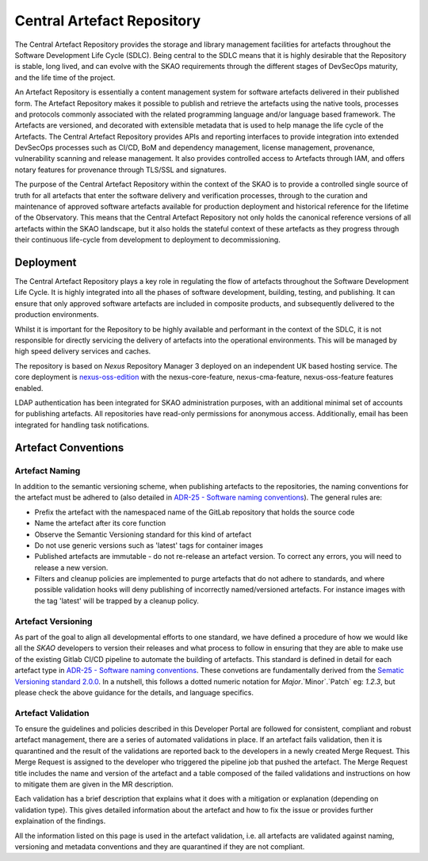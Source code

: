 **********************************
Central Artefact Repository
**********************************

The Central Artefact Repository provides the storage and library management facilities for artefacts throughout the Software Development Life Cycle (SDLC).  Being central to the SDLC means that it is highly desirable that the Repository is stable, long lived, and can evolve with the SKAO requirements through the different stages of DevSecOps maturity, and the life time of the project.

An Artefact Repository is essentially a content management system for software artefacts delivered in their published form.  The Artefact Repository makes it possible to publish and retrieve the artefacts using the native tools, processes and protocols commonly associated with the related programming language and/or language based framework.  The Artefacts are versioned, and decorated with extensible metadata that is used to help manage the life cycle of the Artefacts.  The Central Artefact Repository provides APIs and reporting interfaces to provide integration into extended DevSecOps processes such as CI/CD, BoM and dependency management, license management, provenance, vulnerability scanning and release management.   It also provides controlled access to Artefacts through IAM, and offers notary features for provenance through TLS/SSL and signatures.

The purpose of the Central Artefact Repository within the context of the SKAO is to provide a controlled single source of truth for all artefacts that enter the software delivery and verification processes, through to the curation and maintenance of approved software artefacts available for production deployment and historical reference for the lifetime of the Observatory.  This means that the Central Artefact Repository not only holds the canonical reference versions of all artefacts within the SKAO landscape, but it also holds the stateful context of these artefacts as they progress through their continuous life-cycle from development to deployment to decommissioning.  


Deployment
==========

The Central Artefact Repository plays a key role in regulating the flow of artefacts throughout the Software Development Life Cycle.  It is highly integrated into all the phases of software development, building, testing, and publishing.  It can ensure that only approved software artefacts are included in composite products, and subsequently delivered to the production environments.

Whilst it is important for the Repository to be highly available and performant in the context of the SDLC, it is not responsible for directly servicing the delivery of artefacts into the operational environments.  This will be managed by high speed delivery services and caches.

The repository is based on *Nexus* Repository Manager 3 deployed on an independent UK based hosting service. The core deployment is `nexus-oss-edition <https://www.sonatype.com/products/sonatype-nexus-oss>`_ with the nexus-core-feature, nexus-cma-feature, nexus-oss-feature features enabled.

LDAP authentication has been integrated for SKAO administration purposes, with an additional minimal set of accounts for publishing artefacts.  All repositories have read-only permissions for anonymous access.  Additionally, email has been integrated for handling task notifications.


Artefact Conventions
====================

Artefact Naming
---------------

In addition to the semantic versioning scheme, when publishing artefacts to the repositories, the naming conventions for the artefact must be adhered to (also detailed in `ADR-25 - Software naming conventions <https://confluence.skatelescope.org/display/SWSI/ADR-25+General+software+naming+convention>`_).  The general rules are:

* Prefix the artefact with the namespaced name of the GitLab repository that holds the source code
* Name the artefact after its core function
* Observe the Semantic Versioning standard for this kind of artefact
* Do not use generic versions such as 'latest' tags for container images
* Published artefacts are immutable - do not re-release an artefact version. To correct any errors, you will need to release a new version.
* Filters and cleanup policies are implemented to purge artefacts that do not adhere to standards, and where possible validation hooks will deny publishing of incorrectly named/versioned artefacts.  For instance images with the tag 'latest' will be trapped by a cleanup policy.

Artefact Versioning
-------------------

As part of the goal to align all developmental efforts to one standard, we have defined a procedure of how we would like all the *SKAO* developers to
version their releases and what process to follow in ensuring that they are able to make use of the existing Gitlab CI/CD pipeline to automate the building
of artefacts. This standard is defined in detail for each artefact type in `ADR-25 - Software naming conventions <https://confluence.skatelescope.org/display/SWSI/ADR-25+General+software+naming+convention>`_.  These convetions are fundamentally derived from the `Sematic Versioning standard 2.0.0 <https://semver.org/>`_.  In a nutshell, this follows a dotted numeric notation for `Major`.`Minor`.`Patch` eg: `1.2.3`, but please check the above guidance for the details, and language specifics.

Artefact Validation
--------------------

To ensure the guidelines and policies described in this Developer Portal are followed for consistent, compliant and robust artefact management, there are a series of automated validations in place.
If an artefact fails validation, then it is quarantined and the result of the validations are reported back to the developers in a newly created Merge Request.  This Merge Request is assigned to the developer who triggered the pipeline job that pushed the artefact.
The Merge Request title includes the name and version of the artefact and a table composed of the failed validations and instructions on how to mitigate them are given in the MR description.

Each validation has a brief description that explains what it does with a mitigation or explanation (depending on validation type).  This gives detailed information about the artefact and how to fix the issue or provides further explaination of the findings.

All the information listed on this page is used in the artefact validation, i.e. all artefacts are validated against naming, versioning and metadata conventions and they are quarantined if they are not compliant.

